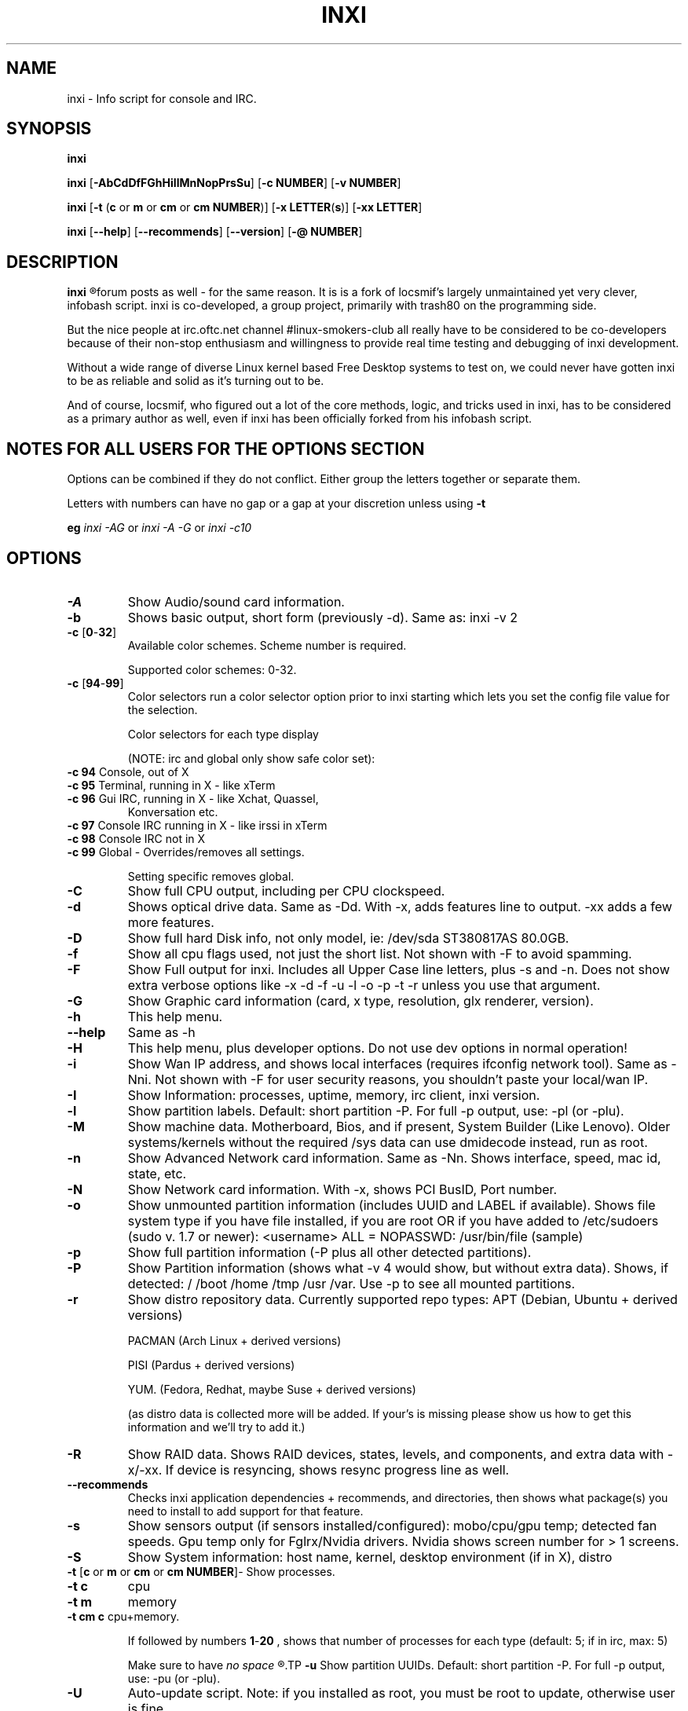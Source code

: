 .TH INXI 8 2011-05-13 Linux  "inxi"
.SH NAME
inxi  - Info script for console and IRC. 


.SH SYNOPSIS
.B inxi

.B inxi \fR[\fB-AbCdDfFGhHiIlMnNopPrsSu\fR]  \fR[\fB-c  NUMBER\fR] \fR[\fB-v  NUMBER\fR]

.B inxi  \fR[\fB-t \fR(\fBc\fR or\fB m\fR or\fB cm\fR or\fB cm NUMBER\fR)] \fR[\fB-x LETTER\fR(\fBs\fR)] \fR[\fB-xx LETTER\fR]

.B inxi \fR[\fB--help\fR] \fR[\fB--recommends\fR] \fR[\fB--version\fR] \fR[\fB-@ NUMBER\fR] 


.SH DESCRIPTION
.B inxi
.R is an system info script for console and IRC. However some people use inxi in their 
forum posts as well - for the same reason. It is is a fork of locsmif's largely unmaintained yet 
very clever, infobash script. inxi is co-developed, a group project, primarily with trash80 on 
the programming side. 

But the nice people at irc.oftc.net channel #linux-smokers-club all really have to 
be considered to be co-developers because of their non-stop enthusiasm and 
willingness to provide real time testing and debugging of inxi development.

Without a wide range of diverse Linux kernel based Free Desktop systems to test 
on, we could never have gotten inxi to be as reliable and solid as it's turning out to be.

And of course, locsmif, who figured out a lot of the core methods, logic, and tricks 
used in inxi, has to be considered as a primary author as well, even if inxi has been 
officially forked from his infobash script.

.SH NOTES FOR ALL USERS FOR THE OPTIONS SECTION

Options can be combined if they do not conflict. Either group the letters 
together or separate them.

Letters with numbers can have no gap or a gap at your discretion unless using \fB -t

eg  
.I inxi -AG \fRor\fI inxi -A -G \fRor\fI inxi -c10


.SH OPTIONS 

.TP
.B -A  
Show Audio/sound card information.
.TP
.B -b  
Shows basic output, short form (previously -d). Same as: inxi -v 2
.TP
.B -c \fR[\fB0\fR-\fB32\fR] 
Available color schemes. Scheme number is required. 
  
Supported color schemes: 0-32. 

.TP	 
.B -c \fR[\fB94\fR-\fB99\fR]
Color selectors run a color selector option  prior to inxi starting which lets 
you set the config file value for the selection.

Color selectors for each type display 

(NOTE: irc and global only show safe color set):
.TP
\fB -c 94 \fR   Console, out of X
.TP
\fB -c 95 \fR  	Terminal, running in X - like xTerm
.TP
\fB -c 96 \fR   Gui IRC, running in X - like Xchat, Quassel, 
Konversation etc.
.TP
\fB -c 97 \fR	Console IRC running in X - like irssi in xTerm
.TP
\fB -c 98 \fR	Console IRC not in  X
.TP
\fB -c 99 \fR	Global - Overrides/removes all settings.

Setting specific removes global.

.TP
.B -C  
Show full CPU output, including per CPU clockspeed.
.TP
.B -d  
Shows optical drive data. Same as -Dd. With -x, adds features line to output. 
-xx adds a few more features.
.TP
.B -D  
Show full hard Disk info, not only model, ie: /dev/sda ST380817AS 80.0GB.
.TP
.B -f  
Show all cpu flags used, not just the short list. Not shown with -F to avoid 
spamming.
.TP
.B -F  
Show Full output for inxi. Includes all Upper Case line letters, plus -s and -n.
Does not show extra verbose options like -x -d -f -u -l -o -p -t -r unless you use 
that argument.
.TP
.B -G  
Show Graphic card information (card, x type, resolution, glx renderer, version).
.TP
.B -h    
This help menu.
.TP
.B --help   
Same as -h
.TP
.B -H             
This help menu, plus developer options. Do not use dev options in normal 
operation!
.TP
.B -i  
Show Wan IP address, and shows local interfaces (requires ifconfig network tool). 
Same as -Nni. Not shown with -F for user security reasons, you shouldn't 
paste your local/wan IP.
.TP
.B -I  
Show Information: processes, uptime, memory, irc client, inxi version.
.TP
.B -l  
Show partition labels. Default: short partition -P. For full -p output, use: -pl (or -plu).
.TP
.B -M  
Show machine data. Motherboard, Bios, and if present, System Builder (Like Lenovo).
Older systems/kernels without the required /sys data can use dmidecode instead, run as root.
.TP
.B -n  
Show Advanced Network card information. Same as -Nn. Shows interface, speed, 
mac id, state, etc.
.TP
.B -N  
Show Network card information. With -x, shows PCI BusID, Port number.
.TP
.B -o  
Show unmounted partition information (includes UUID and LABEL if available).
Shows file system type if you have file installed, if you are root OR if you have
added to /etc/sudoers (sudo v. 1.7 or newer): 
<username> ALL = NOPASSWD: /usr/bin/file (sample)
.TP
.B -p  
Show full partition information (-P plus all other detected partitions).
.TP
.B -P  
Show Partition information (shows what -v 4 would show, but without extra data).
Shows, if detected: / /boot /home /tmp /usr /var. Use -p to see all mounted partitions.
.TP
.B -r  
Show distro repository data. Currently supported repo types:
APT (Debian, Ubuntu + derived versions)

PACMAN (Arch Linux + derived versions)

PISI (Pardus + derived versions)

YUM. (Fedora, Redhat, maybe Suse + derived versions)

(as distro data is collected more will be added. If your's is missing please show us how to get this 
information and we'll try to add it.)
.TP
.B -R
Show RAID data. Shows RAID devices, states, levels, and components, and extra data with -x/-xx. 
If device is resyncing, shows resync progress line as well.
.TP
.B --recommends   
Checks inxi application dependencies + recommends, and directories, then shows
what package(s) you need to install to add support for that feature.
.TP
.B -s
Show sensors output (if sensors installed/configured): mobo/cpu/gpu temp; detected 
fan speeds. Gpu temp only for Fglrx/Nvidia drivers. Nvidia shows screen number for > 1 screens.
.TP
.B -S  
Show System information: host name, kernel, desktop environment (if in X), distro
.TP
.B -t \fR[\fBc\fR or\fB m\fR or\fB cm\fR or\fB cm NUMBER\fR]\fR- Show processes. 
.TP
.B -t c 
cpu
.TP
.B -t m 
memory 
.TP
.B -t cm c \fRcpu+memory. 

If followed by numbers \fB1\fR-\fB20 \fR, shows that number of processes for each type 
(default: 5; if in irc, max: 5)

Make sure to have 
.I no space 
.R between letters and numbers (-t cm10 -right, -t cm 10 -wrong).
.TP
.B -u  
Show partition UUIDs. Default: short partition -P. For full -p output, use: -pu (or -plu).
.TP
.B -U             
Auto-update script. Note: if you installed as root, you must be root to update, 
otherwise user is fine.
.TP
.B -V 
inxi version information. Prints information then exits.
.TP
.B --version   
same as -V
.TP
.B -v	
Script verbosity levels. Verbosity level number is required. Should not be used with -b or -F. 

Supported levels: 0-7 Examples :\fI inxi -v 4 \fR or \fI inxi -v4
.TP
.B -v 0 
- Short output, same as: inxi
.TP
.B -v 1 
- Basic verbose, -S + basic CPU + -G + basic Disk + -I.
.TP
.B -v 2 
- Adds networking card (-N), Machine (-M) data, and shows basic hard disk data 
(names only). Same as: inxi -b
.TP
.B -v 3 
- Adds advanced CPU (-C), network (-n) data, and switches on -x advanced data option.
.TP
.B -v 4 
- Adds partition size/filled data (-P) for (if present):/, /home, /var/, /boot
Shows full disk data (-D)
.TP
.B -v 5 
- Adds audio card (-A); sensors (-s), partition label (-l) and UUID (-u), short form of 
optical drives.
.TP
.B -v 6 
- Adds full partition data (-p), unmounted partition data (-o), optical drive data (-d).
.TP
.B -v 7 
- Adds network IP data (-i); triggers -xx.
.TP
.B -x  
Show extra data (only works with verbose or line output, not short form): 
.TP 
.B -x -C 
- bogomips on Cpu
.TP
.B -x -d
- Adds items to features line of optical drive; adds rev version to optical drive.
.TP
.B -x -D
- Hdd temp with disk data if you have hddtemp installed, if you are root OR if you have added to
/etc/sudoers (sudo v. 1.7 or newer): 

<username> ALL = NOPASSWD: /usr/sbin/hddtemp (sample)
.TP
.B -x -G 
- Direct rendering status for Graphics (in X).
.TP
.B -x -G 
- (for single gpu, nvidia driver) screen number gpu is running on.
.TP
.B -x -i 
- Show IPv6 as well for LAN interface (IF) devices.
.TP
.B -x -I
- Show system GCC, default. With -xx, also show other installed GCC versions.
.TP
.B -x -N -A \fR- Adds version/port(s)/driver version (if available) for Network/Audio;
.TP
.B -x  -N -A -G \fR- Network, audio, graphics, shows PCI Bus ID/Usb ID number of card
.TP
.B -x -R 
- Shows component raid id. Adds second RAID Info line: raid level; report on drives 
(like 5/5); blocks; chunk size; bitmap (if present). Resync line, shows blocks synced/total blocks.
.TP
.B -x -S 
- Desktop toolkit if avaliable (GNOME/XFCE/KDE only); Kernel gcc version
.TP
.B -x -t 
- Adds memory use output to cpu (-xt c), and cpu use to memory (-xt m).
.TP
.B -xx
Show extra, extra data (only works with verbose or line output, not short form): 
.TP
.B -xx -D 
- Adds disk serial number
.TP
.B -xx -I 
- Adds other detected installed gcc versions to primary gcc output (if present).
.TP
.B -xx -M 
- Adds chassis information, if any data for that is available.
.TP
.B -xx -R
- Adds superblock (if present); algorythm, U data. Adds system info line (kernel support,  
read ahead, raid events). Adds if present, unused device line.  If device is resyncing, shows 
resync progress line as well
.TP
.B -xx -S 
- Adds, if run in X, display manager type to Desktop information, if present. If none, shows N/A.
Supports most known display managers, like xdm, gdm, kdm, slim, lightdm, or mdm.
.TP
.B -xx -@ <11-14>
- Automatically uploads debugger data tar.gz file to ftp.techpatterns.com.
.TP
.B -z  
Adds security filters for IP addresses, Mac, and user home directory name. Default on for irc clients.
.TP
.B -Z  
Absolute override for output filters. Useful for debugging networking issues in irc for example.
.TP

.SH DEBUGGING OPTIONS
.TP
.B -%  
Overrides defective or corrupted data.
.TP
.B -@  
Triggers debugger output. Requires debugging level 1-14 (8-10 - logging of data).
Less than 8 just triggers inxi debugger output on screen.
.TP
.B -@  \fR[\fB1\fR-\fB7\fR] 
- On screen debugger output
.TP
.B -@ 8    
- Basic logging. Check \fI /home/yourname/.inxi/inxi*.log 
.TP
.B -@ 9    
- Full file/sys info logging
.TP
.B -@ 10  
- Color logging.
.TP
.B -@ <11-14>
The following create a tar.gz file of system data, plus collecting the inxi output to file:
To automatically upload debugger data tar.gz file to ftp.techpatterns.com: inxi -xx@ <11-14>
For alternate ftp upload locations: Example: 

\fIinxi -! ftp.yourserver.com/incoming -xx@ 14\fR

.TP
.B -@ 11 
- With data file of xiin read of /sys
.TP
.B -@ 12 
- With xorg conf and log data, xrandr, xprop, xdpyinfo, glxinfo etc.
.TP
.B -@ 13 
- With data from dev, disks, partitions, etc., plus xiin data file.
.TP
.B -@ 14 
- Everything, full data collection


.SH SUPPORTED IRC CLIENTS  
.TP
BitchX Gaim/Pidgin ircII  Irssi Konversation Kopete KSirc KVIrc Weechat Xchat


.SH INITIALIZATION FILE
.TP 
inxi will read the following configuration/initialization files in the following order: 
.TP
/etc/inxi.conf 
.TP
$HOME/.inxi/inxi.conf 
.TP
See wiki pages for more information on how to set these up:
.TP 
.I http://code.google.com/p/inxi/wiki/script_configuration_files 

.SH BUGS 
Please report bugs using the following resources: 

inxi wiki, file an issue report: 
.I http://code.google.com/p/inxi/issues/list 

post on inxi developer forums: 
.I http://techpatterns.com/forums/forum-32.html 

You can also visit 
.I irc.oftc.net channel: #smxi 
to post issues. 

You may be asked to run the inxi debugger tool which will upload a data dump of all 
system files for use in debugging inxi. These data dumps are very important since 
they provide us with all the real system data inxi uses to parse out its report. 

.SH HOMEPAGE: \fI  http://code.google.com/p/inxi
.SH

.SH  AUTHOR AND CONTRIBUTORS TO CODE

Original infobash author and copyright holder:
Copyright (C) 2005-2007  Michiel de Boer a.k.a. locsmif

inxi version: Copyright (C) 2008-12 Scott Rogers & Harald Hope

Further fixes (listed as known): Horst Tritremmel <hjt at sidux.com>

Steven Barrett (aka: damentz) - usb audio patch; swap percent used patch

Man page creator with help from Harald, aus9
